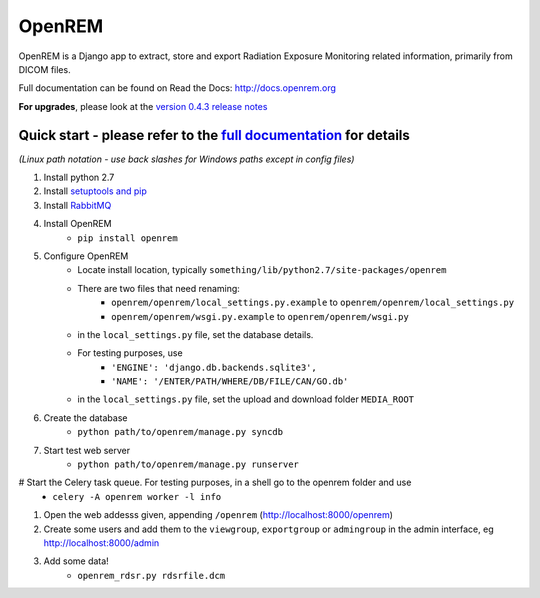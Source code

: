 =======
OpenREM
=======

OpenREM is a Django app to extract, store and export Radiation Exposure
Monitoring related information, primarily from DICOM files.

Full documentation can be found on Read the Docs: http://docs.openrem.org

**For upgrades**, please look at the `version 0.4.3 release notes <http://docs.openrem.org/en/latest/release-0.4.3.html>`_

Quick start - please refer to the `full documentation <http://docs.openrem.org>`_ for details
---------------------------------------------------------------------------------------------

*(Linux path notation - use back slashes for Windows paths except in config files)*

#. Install python 2.7
#. Install `setuptools and pip <http://www.pip-installer.org/en/latest/installing.html>`_
#. Install `RabbitMQ <http://www.rabbitmq.com/>`_
#. Install OpenREM
    + ``pip install openrem``
#. Configure OpenREM
    + Locate install location, typically ``something/lib/python2.7/site-packages/openrem``
    + There are two files that need renaming:
        + ``openrem/openrem/local_settings.py.example`` to ``openrem/openrem/local_settings.py``
        + ``openrem/openrem/wsgi.py.example`` to ``openrem/openrem/wsgi.py``
    + in the ``local_settings.py`` file, set the database details.
    + For testing purposes, use 
        + ``'ENGINE': 'django.db.backends.sqlite3',``
        + ``'NAME': '/ENTER/PATH/WHERE/DB/FILE/CAN/GO.db'``
    + in the ``local_settings.py`` file, set the upload and download folder ``MEDIA_ROOT``
#. Create the database
    + ``python path/to/openrem/manage.py syncdb``
#. Start test web server
    + ``python path/to/openrem/manage.py runserver``
# Start the Celery task queue. For testing purposes, in a shell go to the openrem folder and use
    + ``celery -A openrem worker -l info``
#. Open the web addesss given, appending ``/openrem`` (http://localhost:8000/openrem)
#. Create some users and add them to the ``viewgroup``, ``exportgroup`` or ``admingroup`` in the admin interface, eg http://localhost:8000/admin
#. Add some data!
    + ``openrem_rdsr.py rdsrfile.dcm``
